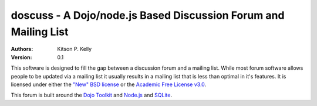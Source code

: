 
doscuss - A Dojo/node.js Based Discussion Forum and Mailing List
================================================================

:Authors: Kitson P. Kelly
:Version: 0.1

This software is designed to fill the gap between a discussion forum and a mailing list.  While most forum software
allows people to be updated via a mailing list it usually results in a mailing list that is less than optimal in it's
features.  It is licensed under either the `"New" BSD license <http://www.opensource.org/licenses/BSD-3-Clause>`_ or
the `Academic Free License v3.0 <http://www.opensource.org/licenses/AFL-3.0>`_.

This forum is built around the `Dojo Toolkit <http://dojotoolkit.org/>`_ and `Node.js <http://nodejs.org/>`_ and
`SQLite <http://www.sqlite.org/>`_.

